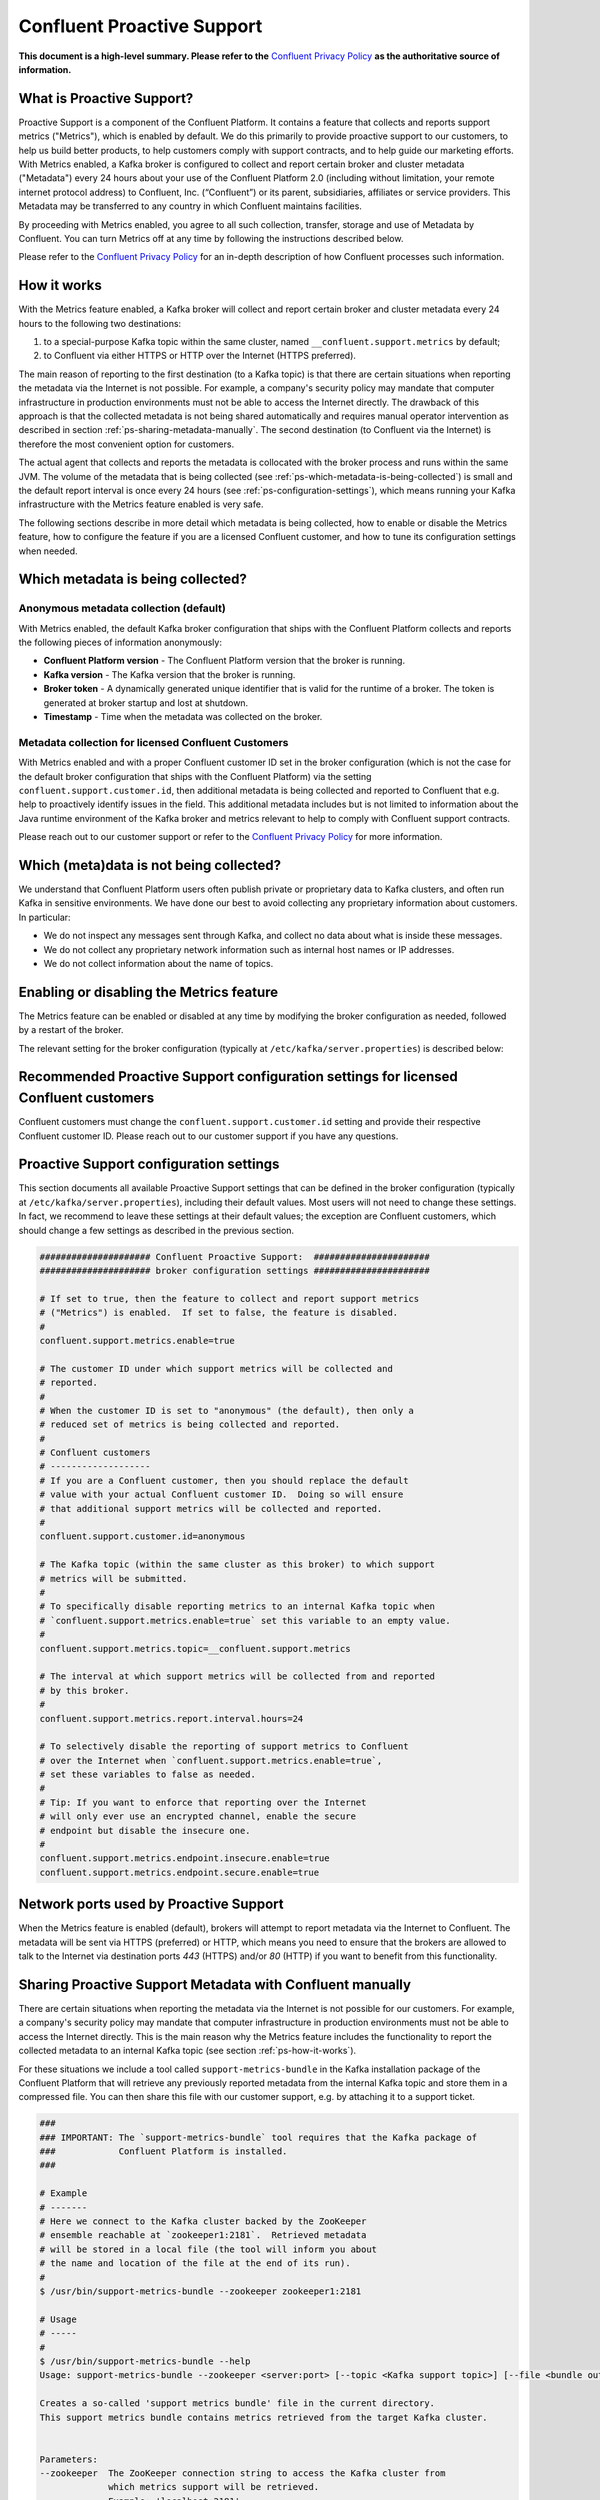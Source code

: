 .. _ps_intro:

Confluent Proactive Support
===========================

**This document is a high-level summary.  Please refer to the** `Confluent Privacy Policy <http://www.confluent.io/privacy>`_ **as the authoritative source of information.**


What is Proactive Support?
--------------------------

Proactive Support is a component of the Confluent Platform.  It contains a feature that collects and reports support metrics ("Metrics"), which is enabled by default.  We do this primarily to provide proactive support to our customers, to help us build better products, to help customers comply with support contracts, and to help guide our marketing efforts.  With Metrics enabled, a Kafka broker is configured to collect and report certain broker and cluster metadata ("Metadata") every 24 hours about your use of the Confluent Platform 2.0 (including without limitation, your remote internet protocol address) to Confluent, Inc. (“Confluent”) or its parent, subsidiaries, affiliates or service providers.  This Metadata may be transferred to any country in which Confluent maintains facilities.

By proceeding with Metrics enabled, you agree to all such collection, transfer, storage and use of Metadata by Confluent.  You can turn Metrics off at any time by following the instructions described below.

Please refer to the `Confluent Privacy Policy <http://www.confluent.io/privacy>`_ for an in-depth description of how Confluent processes such information.


.. _ps-how-it-works:

How it works
------------

With the Metrics feature enabled, a Kafka broker will collect and report certain broker and cluster metadata every 24 hours to the following two destinations:

1. to a special-purpose Kafka topic within the same cluster, named ``__confluent.support.metrics`` by default;
2. to Confluent via either HTTPS or HTTP over the Internet (HTTPS preferred).

The main reason of reporting to the first destination (to a Kafka topic) is that there are certain situations when reporting the metadata via the Internet is not possible.  For example, a company's security policy may mandate that computer infrastructure in production environments must not be able to access the Internet directly.  The drawback of this approach is that the collected metadata is not being shared automatically and requires manual operator intervention as described in section :ref:`ps-sharing-metadata-manually`.  The second destination (to Confluent via the Internet) is therefore the most convenient option for customers.

The actual agent that collects and reports the metadata is collocated with the broker process and runs within the same JVM.  The volume of the metadata that is being collected (see :ref:`ps-which-metadata-is-being-collected`) is small and the default report interval is once every 24 hours (see :ref:`ps-configuration-settings`), which means running your Kafka infrastructure with the Metrics feature enabled is very safe.

The following sections describe in more detail which metadata is being collected, how to enable or disable the Metrics feature, how to configure the feature if you are a licensed Confluent customer, and how to tune its configuration settings when needed.

.. _ps-which-metadata-is-being-collected:

Which metadata is being collected?
----------------------------------

Anonymous metadata collection (default)
~~~~~~~~~~~~~~~~~~~~~~~~~~~~~~~~~~~~~~~

With Metrics enabled, the default Kafka broker configuration that ships with the Confluent Platform collects and reports the following pieces of information anonymously:

* **Confluent Platform version** - The Confluent Platform version that the broker is running.
* **Kafka version** - The Kafka version that the broker is running.
* **Broker token** - A dynamically generated unique identifier that is valid for the runtime of a broker.  The token is generated at broker startup and lost at shutdown.
* **Timestamp** - Time when the metadata was collected on the broker.


Metadata collection for licensed Confluent Customers
~~~~~~~~~~~~~~~~~~~~~~~~~~~~~~~~~~~~~~~~~~~~~~~~~~~~

With Metrics enabled and with a proper Confluent customer ID set in the broker configuration (which is not the case for the default broker configuration that ships with the Confluent Platform) via the setting ``confluent.support.customer.id``, then additional metadata is being collected and reported to Confluent that e.g. help to proactively identify issues in the field.  This additional metadata includes but is not limited to information about the Java runtime environment of the Kafka broker and metrics relevant to help to comply with Confluent support contracts.

Please reach out to our customer support or refer to the `Confluent Privacy Policy <http://www.confluent.io/privacy>`_ for more information.


Which (meta)data is not being collected?
----------------------------------------

We understand that Confluent Platform users often publish private or proprietary data to Kafka clusters, and often run Kafka in sensitive environments.  We have done our best to avoid collecting any proprietary information about customers.  In particular:

* We do not inspect any messages sent through Kafka, and collect no data about what is inside these messages.
* We do not collect any proprietary network information such as internal host names or IP addresses.
* We do not collect information about the name of topics.



Enabling or disabling the Metrics feature
-----------------------------------------

The Metrics feature can be enabled or disabled at any time by modifying the broker configuration as needed, followed by a restart of the broker.

The relevant setting for the broker configuration (typically at ``/etc/kafka/server.properties``) is described below:

.. sourcecode:: bash
    :linenos:

    ##################### Confluent Proactive Support:  ######################
    ##################### broker configuration settings ######################

    # If set to true, then the feature to collect and report support metrics
    # ("Metrics") is enabled.  If set to false, the feature is disabled.
    #
    # Note: If the feature is disabled, then the agent that is collocated with
    # the broker process and that collects and reports the support metrics
    # will also not be started.
    confluent.support.metrics.enable=true


Recommended Proactive Support configuration settings for licensed Confluent customers
-------------------------------------------------------------------------------------

Confluent customers must change the ``confluent.support.customer.id`` setting and provide their respective Confluent customer ID.  Please reach out to our customer support if you have any questions.

.. sourcecode:: bash
    :linenos:

    ##################### Confluent Proactive Support:  ######################
    ##################### broker configuration settings ######################

    # Recommended settings for licensed Confluent customers
    confluent.support.metrics.enable=true
    confluent.support.customer.id=REPLACE_WITH_YOUR_CUSTOMER_ID


.. _ps-configuration-settings:

Proactive Support configuration settings
----------------------------------------

This section documents all available Proactive Support settings that can be defined in the broker configuration (typically at ``/etc/kafka/server.properties``), including their default values.  Most users will not need to change these settings.  In fact, we recommend to leave these settings at their default values;  the exception are Confluent customers, which should change a few settings as described in the previous section.

.. sourcecode:: bash

    ##################### Confluent Proactive Support:  ######################
    ##################### broker configuration settings ######################

    # If set to true, then the feature to collect and report support metrics
    # ("Metrics") is enabled.  If set to false, the feature is disabled.
    #
    confluent.support.metrics.enable=true

    # The customer ID under which support metrics will be collected and
    # reported.
    #
    # When the customer ID is set to "anonymous" (the default), then only a
    # reduced set of metrics is being collected and reported.
    #
    # Confluent customers
    # -------------------
    # If you are a Confluent customer, then you should replace the default
    # value with your actual Confluent customer ID.  Doing so will ensure
    # that additional support metrics will be collected and reported.
    #
    confluent.support.customer.id=anonymous

    # The Kafka topic (within the same cluster as this broker) to which support
    # metrics will be submitted.
    #
    # To specifically disable reporting metrics to an internal Kafka topic when
    # `confluent.support.metrics.enable=true` set this variable to an empty value.
    #
    confluent.support.metrics.topic=__confluent.support.metrics

    # The interval at which support metrics will be collected from and reported
    # by this broker.
    #
    confluent.support.metrics.report.interval.hours=24

    # To selectively disable the reporting of support metrics to Confluent
    # over the Internet when `confluent.support.metrics.enable=true`,
    # set these variables to false as needed.
    #
    # Tip: If you want to enforce that reporting over the Internet
    # will only ever use an encrypted channel, enable the secure
    # endpoint but disable the insecure one.
    #
    confluent.support.metrics.endpoint.insecure.enable=true
    confluent.support.metrics.endpoint.secure.enable=true


Network ports used by Proactive Support
---------------------------------------

When the Metrics feature is enabled (default), brokers will attempt to report metadata via the Internet to Confluent.
The metadata will be sent via HTTPS (preferred) or HTTP, which means you need to ensure that the brokers are allowed
to talk to the Internet via destination ports `443` (HTTPS) and/or `80` (HTTP) if you want to benefit from this functionality.


.. _ps-sharing-metadata-manually:

Sharing Proactive Support Metadata with Confluent manually
----------------------------------------------------------

There are certain situations when reporting the metadata via the Internet is not possible for our customers.  For example, a company's security policy may mandate that computer infrastructure in production environments must not be able to access the Internet directly.  This is the main reason why the Metrics feature includes the functionality to report the collected metadata to an internal Kafka topic (see section :ref:`ps-how-it-works`).

For these situations we include a tool called ``support-metrics-bundle`` in the Kafka installation package of the Confluent Platform that will retrieve any previously reported metadata from the internal Kafka topic and store them in a compressed file.  You can then share this file with our customer support, e.g. by attaching it to a support ticket.

.. sourcecode:: bash

    ###
    ### IMPORTANT: The `support-metrics-bundle` tool requires that the Kafka package of
    ###            Confluent Platform is installed.
    ###

    # Example
    # -------
    # Here we connect to the Kafka cluster backed by the ZooKeeper
    # ensemble reachable at `zookeeper1:2181`.  Retrieved metadata
    # will be stored in a local file (the tool will inform you about
    # the name and location of the file at the end of its run).
    #
    $ /usr/bin/support-metrics-bundle --zookeeper zookeeper1:2181

    # Usage
    # -----
    #
    $ /usr/bin/support-metrics-bundle --help
    Usage: support-metrics-bundle --zookeeper <server:port> [--topic <Kafka support topic>] [--file <bundle output file>] [--runtime <time in seconds>]

    Creates a so-called 'support metrics bundle' file in the current directory.
    This support metrics bundle contains metrics retrieved from the target Kafka cluster.


    Parameters:
    --zookeeper  The ZooKeeper connection string to access the Kafka cluster from
                 which metrics support will be retrieved.
                 Example: 'localhost:2181'
    --topic      The Kafka topic from which the support metrics will be retrieved.
                 Default: '__confluent.support.metrics'
    --file       Output filename of the support metrics bundle.
                 Default: 'support-metrics-__confluent.support.metrics.20151203-115035.zip'
                 Note that, when using the default value, the timestamp is dynamically
                 generated at each run of this tool.
    --runtime    The time in seconds this tool will run for.  For a large cluster
                 you may need to increase this setting because the tool might need
                 more time to collect all the metrics.
                 Default: 10
    --help       Print this help message.


    Important notes for running this tool:
    * Kafka and ZooKeeper must be up and running.
    * Kafka and Zookeeper must be accessible from the machine on which this tool is executed.

    Copyright 2015 Confluent Inc. <http://confluent.io/>

Should you have any questions about the usage of this tool, then please contact Confluent customer support.
